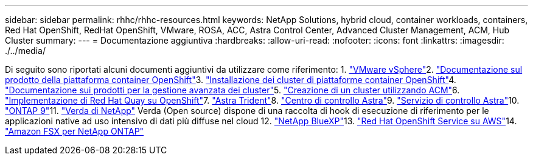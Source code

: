 ---
sidebar: sidebar 
permalink: rhhc/rhhc-resources.html 
keywords: NetApp Solutions, hybrid cloud, container workloads, containers, Red Hat OpenShift, RedHat OpenShift, VMware, ROSA, ACC, Astra Control Center, Advanced Cluster Management, ACM, Hub Cluster 
summary:  
---
= Documentazione aggiuntiva
:hardbreaks:
:allow-uri-read: 
:nofooter: 
:icons: font
:linkattrs: 
:imagesdir: ./../media/


[role="lead"]
Di seguito sono riportati alcuni documenti aggiuntivi da utilizzare come riferimento: 1. link:https://docs.vmware.com/en/VMware-vSphere/index.html["VMware vSphere"]2. link:https://access.redhat.com/documentation/en-us/openshift_container_platform/4.12["Documentazione sul prodotto della piattaforma container OpenShift"]3. link:https://access.redhat.com/documentation/en-us/openshift_container_platform/4.12/html/installing/index["Installazione dei cluster di piattaforme container OpenShift"]4. link:https://access.redhat.com/documentation/en-us/red_hat_advanced_cluster_management_for_kubernetes/2.4["Documentazione sui prodotti per la gestione avanzata dei cluster"]5. link:https://access.redhat.com/documentation/en-us/red_hat_advanced_cluster_management_for_kubernetes/2.4/html/clusters/managing-your-clusters#creating-a-cluster["Creazione di un cluster utilizzando ACM"]6. link:https://access.redhat.com/documentation/en-us/red_hat_quay/2.9/html-single/deploy_red_hat_quay_on_openshift/index["Implementazione di Red Hat Quay su OpenShift"]7. link:https://docs.netapp.com/us-en/trident/["Astra Trident"]8. link:https://docs.netapp.com/us-en/astra-control-center/index.html["Centro di controllo Astra"]9. link:https://docs.netapp.com/us-en/astra-control-service/index.html["Servizio di controllo Astra"]10. link:https://docs.netapp.com/us-en/ontap/["ONTAP 9"]11. link:https://github.com/NetApp/Verda["Verda di NetApp"] Verda (Open source) dispone di una raccolta di hook di esecuzione di riferimento per le applicazioni native ad uso intensivo di dati più diffuse nel cloud 12. link:https://docs.netapp.com/us-en/cloud-manager-family/["NetApp BlueXP"]13. link:https://docs.openshift.com/rosa/welcome/index.html["Red Hat OpenShift Service su AWS"]14. link:https://docs.netapp.com/us-en/cloud-manager-fsx-ontap/["Amazon FSX per NetApp ONTAP"]
